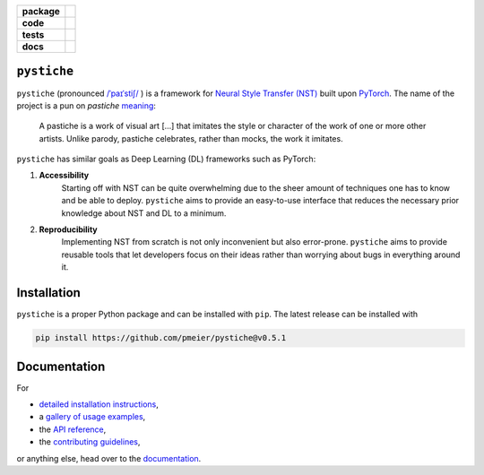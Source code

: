 .. start-badges

.. list-table::
    :stub-columns: 1

    * - package
      - |license| |status| |doi|
    * - code
      - |black| |mypy| |lint|
    * - tests
      - |tests| |coverage|
    * - docs
      - |docs| |rtd|

.. end-badges

``pystiche``
============

``pystiche`` (pronounced
`/ˈpaɪˈstiʃ/ <http://ipa-reader.xyz/?text=%CB%88pa%C9%AA%CB%88sti%CA%83>`_ ) is a
framework for
`Neural Style Transfer (NST) <https://github.com/ycjing/Neural-Style-Transfer-Papers>`_
built upon `PyTorch <https://pytorch.org>`_. The name of the project is a pun on
*pastiche* `meaning <https://en.wikipedia.org/wiki/Pastiche>`_:

    A pastiche is a work of visual art [...] that imitates the style or character of
    the work of one or more other artists. Unlike parody, pastiche celebrates, rather
    than mocks, the work it imitates.

``pystiche`` has similar goals as Deep Learning (DL) frameworks such as PyTorch:

1. **Accessibility**
    Starting off with NST can be quite overwhelming due to the sheer amount of
    techniques one has to know and be able to deploy. ``pystiche`` aims to provide an
    easy-to-use interface that reduces the necessary prior knowledge about NST and DL
    to a minimum.
2. **Reproducibility**
    Implementing NST from scratch is not only inconvenient but also error-prone.
    ``pystiche`` aims to provide reusable tools that let developers focus on their
    ideas rather than worrying about bugs in everything around it.


Installation
============

``pystiche`` is a proper Python package and can be installed with ``pip``. The latest
release can be installed with

.. code-block:: sh

  pip install https://github.com/pmeier/pystiche@v0.5.1


Documentation
=============

For

- `detailed installation instructions <https://pystiche.readthedocs.io/en/latest/getting_started/installation.html>`_,
- a `gallery of usage examples <https://pystiche.readthedocs.io/en/latest/galleries/examples/index.html>`_,
- the `API reference <https://pystiche.readthedocs.io/en/latest/api/index.html>`_,
- the `contributing guidelines <https://pystiche.readthedocs.io/en/latest/getting_started/contributing.html>`_,

or anything else, head over to the `documentation <https://pystiche.readthedocs.io/en/latest/>`_.


.. |license|
  image:: https://img.shields.io/badge/License-BSD%203--Clause-blue.svg
    :target: https://opensource.org/licenses/BSD-3-Clause
    :alt: License

.. |status|
  image:: https://www.repostatus.org/badges/latest/active.svg
    :target: https://www.repostatus.org/#active
    :alt: Project Status: Active

.. |doi|
  image:: https://zenodo.org/badge/DOI/10.5281/zenodo.3965785.svg
    :target: https://doi.org/10.5281/zenodo.3965785
    :alt: DOI

.. |black|
  image:: https://img.shields.io/badge/code%20style-black-000000.svg
    :target: https://github.com/psf/black
    :alt: black

.. |mypy|
  image:: http://www.mypy-lang.org/static/mypy_badge.svg
    :target: http://mypy-lang.org/
    :alt: mypy

.. |lint|
  image:: https://github.com/pmeier/pystiche/workflows/lint/badge.svg
    :target: https://github.com/pmeier/pystiche/actions?query=workflow%3Alint+branch%3Amaster
    :alt: Lint status via GitHub Actions

.. |tests|
  image:: https://github.com/pmeier/pystiche/workflows/tests/badge.svg
    :target: https://github.com/pmeier/pystiche/actions?query=workflow%3Atests+branch%3Amaster
    :alt: Test status via GitHub Actions

.. |coverage|
  image:: https://codecov.io/gh/pmeier/pystiche/branch/master/graph/badge.svg
    :target: https://codecov.io/gh/pmeier/pystiche
    :alt: Test coverage

.. |docs|
  image:: https://github.com/pmeier/pystiche/workflows/docs/badge.svg
    :target: https://github.com/pmeier/pystiche/actions?query=workflow%3Adocs+branch%3Amaster
    :alt: Docs status via GitHub Actions

.. |rtd|
  image:: https://img.shields.io/readthedocs/pystiche?label=latest&logo=read%20the%20docs
    :target: https://pystiche.readthedocs.io/en/latest/?badge=latest
    :alt: Latest documentation hosted on Read the Docs
